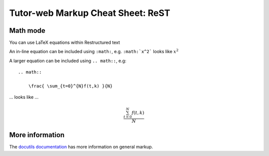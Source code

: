 Tutor-web Markup Cheat Sheet: ReST
==================================

Math mode
---------

You can use LaTeX equations within Restructured text

An in-line equation can be included using ``:math:``, e.g. ``:math:`x^2``` looks like :math:`x^2`

A larger equation can be included using ``.. math::``, e.g::

    .. math::

        \frac{ \sum_{t=0}^{N}f(t,k) }{N}

... looks like ...

.. math::

    \frac{ \sum_{t=0}^{N}f(t,k) }{N}

More information
----------------

The `docutils documentation <https://docutils.readthedocs.io/en/sphinx-docs/user/rst/cheatsheet.html#body-elements>`__
has more information on general markup.
